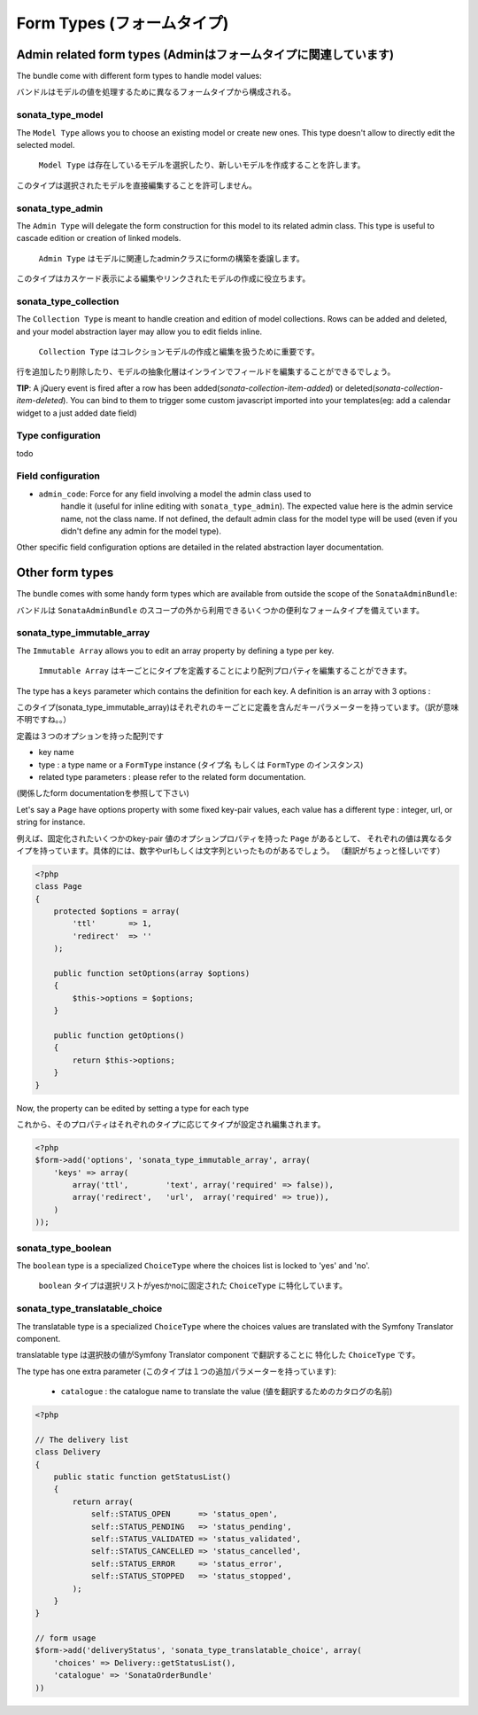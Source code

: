 Form Types (フォームタイプ)
===========================

Admin related form types (Adminはフォームタイプに関連しています)
----------------------------------------------------------------

The bundle come with different form types to handle model values:

バンドルはモデルの値を処理するために異なるフォームタイプから構成される。

sonata_type_model
^^^^^^^^^^^^^^^^^

The ``Model Type`` allows you to choose an existing model or create new ones. 
This type doesn't allow to directly edit the selected model.

 ``Model Type`` は存在しているモデルを選択したり、新しいモデルを作成することを許します。
このタイプは選択されたモデルを直接編集することを許可しません。

sonata_type_admin
^^^^^^^^^^^^^^^^^

The ``Admin Type`` will delegate the form construction for this model to its 
related admin class. This type is useful to cascade edition or creation of 
linked models.

 ``Admin Type`` はモデルに関連したadminクラスにformの構築を委譲します。
このタイプはカスケード表示による編集やリンクされたモデルの作成に役立ちます。

sonata_type_collection
^^^^^^^^^^^^^^^^^^^^^^

The ``Collection Type`` is meant to handle creation and edition of model 
collections. Rows can be added and deleted, and your model abstraction layer may
allow you to edit fields inline.


 ``Collection Type`` はコレクションモデルの作成と編集を扱うために重要です。
行を追加したり削除したり、モデルの抽象化層はインラインでフィールドを編集することができるでしょう。

**TIP**: A jQuery event is fired after a row has been added(*sonata-collection-item-added*) or deleted(*sonata-collection-item-deleted*). You can bind to them to trigger some custom javascript imported into your templates(eg: add a calendar widget to a just added date field)

Type configuration
^^^^^^^^^^^^^^^^^^

todo


Field configuration
^^^^^^^^^^^^^^^^^^^

- ``admin_code``: Force for any field involving a model the admin class used to 
    handle it (useful for inline editing with ``sonata_type_admin``). The 
    expected value here is the admin service name, not the class name. If not 
    defined, the default admin class for the model type will be used (even if 
    you didn't define any admin for the model type).

Other specific field configuration options are detailed in the related 
abstraction layer documentation.

Other form types
----------------

The bundle comes with some handy form types which are available from outside the
scope of the ``SonataAdminBundle``:

バンドルは ``SonataAdminBundle`` のスコープの外から利用できるいくつかの便利なフォームタイプを備えています。

sonata_type_immutable_array
^^^^^^^^^^^^^^^^^^^^^^^^^^^

The ``Immutable Array`` allows you to edit an array property by defining a type 
per key.

 ``Immutable Array`` はキーごとにタイプを定義することにより配列プロパティを編集することができます。

The type has a ``keys`` parameter which contains the definition for each key. 
A definition is an array with 3 options :

このタイプ(sonata_type_immutable_array)はそれぞれのキーごとに定義を含んだキーパラメーターを持っています。（訳が意味不明ですね。。） 
定義は３つのオプションを持った配列です

* key name
* type : a type name or a ``FormType`` instance (タイプ名 もしくは ``FormType`` のインスタンス)
* related type parameters : please refer to the related form documentation. (関係したform documentationを参照して下さい)

Let's say a ``Page`` have options property with some fixed key-pair values, each
value has a different type : integer, url, or string for instance.

例えば、固定化されたいくつかのkey-pair 値のオプションプロパティを持った ``Page`` があるとして、
それぞれの値は異なるタイプを持っています。具体的には、数字やurlもしくは文字列といったものがあるでしょう。
（翻訳がちょっと怪しいです）

.. code-block:: php

    <?php
    class Page
    {
        protected $options = array(
            'ttl'       => 1,
            'redirect'  => ''
        );

        public function setOptions(array $options)
        {
            $this->options = $options;
        }

        public function getOptions()
        {
            return $this->options;
        }
    }

Now, the property can be edited by setting a type for each type

これから、そのプロパティはそれぞれのタイプに応じてタイプが設定され編集されます。

.. code-block:: php

        <?php
        $form->add('options', 'sonata_type_immutable_array', array(
            'keys' => array(
                array('ttl',        'text', array('required' => false)),
                array('redirect',   'url',  array('required' => true)),
            )
        ));


sonata_type_boolean
^^^^^^^^^^^^^^^^^^^

The ``boolean`` type is a specialized ``ChoiceType`` where the choices list is 
locked to 'yes' and 'no'.

 ``boolean`` タイプは選択リストがyesかnoに固定された ``ChoiceType`` に特化しています。

sonata_type_translatable_choice
^^^^^^^^^^^^^^^^^^^^^^^^^^^^^^^

The translatable type is a specialized ``ChoiceType`` where the choices values 
are translated with the Symfony Translator component.

translatable type は選択肢の値がSymfony Translator component で翻訳することに
特化した ``ChoiceType`` です。

The type has one extra parameter (このタイプは１つの追加パラメーターを持っています):

 * ``catalogue`` : the catalogue name to translate the value (値を翻訳するためのカタログの名前)

.. code-block:: php

    <?php

    // The delivery list
    class Delivery
    {
        public static function getStatusList()
        {
            return array(
                self::STATUS_OPEN      => 'status_open',
                self::STATUS_PENDING   => 'status_pending',
                self::STATUS_VALIDATED => 'status_validated',
                self::STATUS_CANCELLED => 'status_cancelled',
                self::STATUS_ERROR     => 'status_error',
                self::STATUS_STOPPED   => 'status_stopped',
            );
        }
    }

    // form usage
    $form->add('deliveryStatus', 'sonata_type_translatable_choice', array(
        'choices' => Delivery::getStatusList(),
        'catalogue' => 'SonataOrderBundle'
    ))
